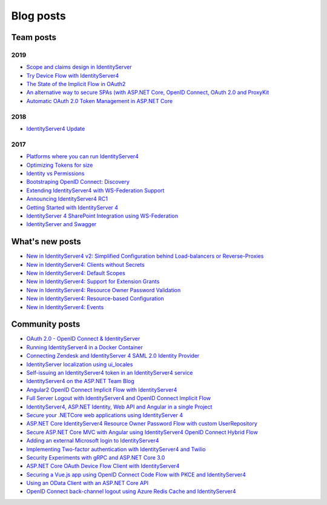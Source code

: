 Blog posts
==========

Team posts
^^^^^^^^^^
2019
----
* `Scope and claims design in IdentityServer <https://brockallen.com/2019/02/25/scope-and-claims-design-in-identityserver/>`_
* `Try Device Flow with IdentityServer4 <https://leastprivilege.com/2019/02/08/try-device-flow-with-identityserver4/>`_
* `The State of the Implicit Flow in OAuth2 <https://brockallen.com/2019/01/03/the-state-of-the-implicit-flow-in-oauth2/>`_
* `An alternative way to secure SPAs (with ASP.NET Core, OpenID Connect, OAuth 2.0 and ProxyKit  <https://leastprivilege.com/2019/01/18/an-alternative-way-to-secure-spas-with-asp-net-core-openid-connect-oauth-2-0-and-proxykit/>`_
* `Automatic OAuth 2.0 Token Management in ASP.NET Core <https://leastprivilege.com/2019/01/14/automatic-oauth-2-0-token-management-in-asp-net-core/>`_

2018
----
* `IdentityServer4 Update <https://leastprivilege.com/2018/01/17/ndc-london-2018-identityserver-update/>`_ 

2017
----
* `Platforms where you can run IdentityServer4 <https://leastprivilege.com/2017/01/15/platforms-where-you-can-run-identityserver4/>`_ 
* `Optimizing Tokens for size <https://leastprivilege.com/2016/12/14/optimizing-identity-tokens-for-size/>`_
* `Identity vs Permissions <https://leastprivilege.com/2016/12/16/identity-vs-permissions/>`_
* `Bootstraping OpenID Connect: Discovery <https://leastprivilege.com/2017/01/06/bootstrapping-openid-connect-discovery/>`_
* `Extending IdentityServer4 with WS-Federation Support <https://leastprivilege.com/2017/03/03/extending-identityserver4-with-ws-federation-support/>`_
* `Announcing IdentityServer4 RC1 <https://leastprivilege.com/2016/09/06/identityserver4-rc1/>`_
* `Getting Started with IdentityServer 4 <https://www.scottbrady91.com/Identity-Server/Getting-Started-with-IdentityServer-4>`_
* `IdentityServer 4 SharePoint Integration using WS-Federation <https://www.scottbrady91.com/Identity-Server/IdentityServer-4-SharePoint-Integration-using-WS-Federation>`_
* `IdentityServer and Swagger <https://www.scottbrady91.com/Identity-Server/ASPNET-Core-Swagger-UI-Authorization-using-IdentityServer4>`__

What's new posts
^^^^^^^^^^^^^^^^
* `New in IdentityServer4 v2: Simplified Configuration behind Load-balancers or Reverse-Proxies <https://leastprivilege.com/2017/10/09/new-in-identityserver4-v2-simplified-configuration-behind-load-balancers-or-reverse-proxies/>`_
* `New in IdentityServer4: Clients without Secrets <https://leastprivilege.com/2016/09/13/new-in-identityserver4-clients-without-secrets/>`_
* `New in IdentityServer4: Default Scopes <https://leastprivilege.com/2016/09/14/new-in-identityserver4-default-scopes/>`_
* `New in IdentityServer4: Support for Extension Grants <https://leastprivilege.com/2016/09/20/new-in-identityserver4-support-for-extension-grants/>`_
* `New in IdentityServer4: Resource Owner Password Validation <https://leastprivilege.com/2016/09/29/new-in-identityserver4-resource-owner-password-validation/>`_
* `New in IdentityServer4: Resource-based Configuration <https://leastprivilege.com/2016/12/01/new-in-identityserver4-resource-based-configuration/>`_
* `New in IdentityServer4: Events <https://leastprivilege.com/2017/03/30/new-in-identityserver4-events/>`_

Community posts
^^^^^^^^^^^^^^^
* `OAuth 2.0 - OpenID Connect & IdentityServer <https://wp.me/p3mRWu-1Ag/>`_
* `Running IdentityServer4 in a Docker Container <https://espressocoder.com/2019/01/29/running-identityserver4-in-a-docker-container/>`_
* `Connecting Zendesk and IdentityServer 4 SAML 2.0 Identity Provider <https://lurumad.github.io/connecting-zendesk-and-identityserver-4-saml2p-identity-provider>`_
* `IdentityServer localization using ui_locales <https://damienbod.com/2017/11/11/identityserver4-localization-using-ui_locales-and-the-query-string>`_
* `Self-issuing an IdentityServer4 token in an IdentityServer4 service <https://www.strathweb.com/2017/10/self-issuing-an-identityserver4-token-in-an-identityserver4-service/>`_
* `IdentityServer4 on the ASP.NET Team Blog <https://blogs.msdn.microsoft.com/webdev/2017/01/23/asp-net-core-authentication-with-identityserver4/>`_
* `Angular2 OpenID Connect Implicit Flow with IdentityServer4 <https://damienbod.com/2016/03/02/angular2-openid-connect-implicit-flow-with-identityserver4/>`_
* `Full Server Logout with IdentityServer4 and OpenID Connect Implicit Flow <https://damienbod.com/2016/09/16/full-server-logout-with-identityserver4-and-openid-connect-implicit-flow/>`_
* `IdentityServer4, ASP.NET Identity, Web API and Angular in a single Project <https://damienbod.com/2016/10/01/identityserver4-webapi-and-angular2-in-a-single-asp-net-core-project/>`_
* `Secure your .NETCore web applications using IdentityServer 4 <https://social.technet.microsoft.com/wiki/contents/articles/37169.secure-your-netcore-web-applications-using-identityserver-4.aspx>`_
* `ASP.NET Core IdentityServer4 Resource Owner Password Flow with custom UserRepository <https://damienbod.com/2017/04/14/asp-net-core-identityserver4-resource-owner-password-flow-with-custom-userrepository/>`_
* `Secure ASP.NET Core MVC with Angular using IdentityServer4 OpenID Connect Hybrid Flow <https://damienbod.com/2017/05/06/secure-asp-net-core-mvc-with-angular-using-identityserver4-openid-connect-hybrid-flow//>`_
* `Adding an external Microsoft login to IdentityServer4 <https://damienbod.com/2017/07/11/adding-an-external-microsoft-login-to-identityserver4/>`_
* `Implementing Two-factor authentication with IdentityServer4 and Twilio <https://damienbod.com/2017/07/14/implementing-two-factor-authentication-with-identityserver4-and-twilio/>`_
* `Security Experiments with gRPC and ASP.NET Core 3.0 <https://damienbod.com/2019/03/06/security-experiments-with-grpc-and-asp-net-core-3-0/>`_
* `ASP.NET Core OAuth Device Flow Client with IdentityServer4 <https://damienbod.com/2019/02/20/asp-net-core-oauth-device-flow-client-with-identityserver4/>`_
* `Securing a Vue.js app using OpenID Connect Code Flow with PKCE and IdentityServer4 <https://damienbod.com/2019/01/29/securing-a-vue-js-app-using-openid-connect-code-flow-with-pkce-and-identityserver4/>`_
* `Using an OData Client with an ASP.NET Core API <https://damienbod.com/2018/10/18/using-an-odata-client-with-an-asp-net-core-api/>`_
* `OpenID Connect back-channel logout using Azure Redis Cache and IdentityServer4 <https://damienbod.com/2018/12/18/openid-connect-back-channel-logout-using-azure-redis-cache-and-identityserver4/>`_
